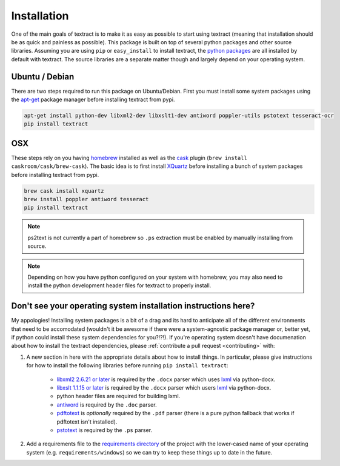 .. _installation:

Installation
============

One of the main goals of textract is to make it as easy as possible to
start using textract (meaning that installation should be as quick and
painless as possible). This package is built on top of several python
packages and other source libraries. Assuming you are using ``pip`` or
``easy_install`` to install textract, the `python packages
<https://github.com/deanmalmgren/textract/blob/master/requirements/python>`__
are all installed by default with textract. The source libraries are a
separate matter though and largely depend on your operating system.

Ubuntu / Debian
---------------

There are two steps required to run this package on
Ubuntu/Debian. First you must install some system packages using the
`apt-get <https://help.ubuntu.com/12.04/serverguide/apt-get.html>`__
package manager before installing textract from pypi.

.. code-block:: bash

    apt-get install python-dev libxml2-dev libxslt1-dev antiword poppler-utils pstotext tesseract-ocr
    pip install textract


OSX
---

These steps rely on you having `homebrew <http://brew.sh/>`_ installed
as well as the `cask <http://caskroom.io/>`__ plugin (``brew install
caskroom/cask/brew-cask``). The basic idea is to first install
`XQuartz <https://xquartz.macosforge.org/landing/>`__ before
installing a bunch of system packages before installing textract from
pypi.

.. code-block:: bash

    brew cask install xquartz
    brew install poppler antiword tesseract
    pip install textract

..     brew install libxml2 libxslt antiword poppler tesseract
..     brew link libxml2 libxslt

.. note::

    ps2text is not currently a part of homebrew so ``.ps`` extraction
    must be enabled by manually installing from source.

.. note::

    Depending on how you have python configured on your system with
    homebrew, you may also need to install the python
    development header files for textract to properly install.


Don't see your operating system installation instructions here?
---------------------------------------------------------------

My appologies! Installing system packages is a bit of a drag and its
hard to anticipate all of the different environments that need to be
accomodated (wouldn't it be awesome if there were a system-agnostic
package manager or, better yet, if python could install these system
dependencies for you?!?!). If you're operating system doesn't have
documenation about how to install the textract dependencies, please
:ref:`contribute a pull request <contributing>` with:

1. A new section in here with the appropriate details about how to
   install things. In particular, please give instructions for how to
   install the following libraries before running ``pip install
   textract``:

    - `libxml2 2.6.21 or later <http://xmlsoft.org/downloads.html>`__
      is required by the ``.docx`` parser which uses `lxml
      <http://lxml.de/installation.html#requirements>`__ via
      python-docx.

    - `libxslt 1.1.15 or later
      <http://xmlsoft.org/XSLT/downloads.html>`__ is required by the
      ``.docx`` parser which users `lxml
      <http://lxml.de/installation.html#requirements>`__ via
      python-docx.

    - python header files are required for building lxml.

    - `antiword <http://www.winfield.demon.nl/>`__ is required by the
      ``.doc`` parser.

    - `pdftotext <http://poppler.freedesktop.org/>`__ is *optionally*
      required by the ``.pdf`` parser (there is a pure python fallback
      that works if pdftotext isn't installed).

    - `pstotext <http://pages.cs.wisc.edu/~ghost/doc/pstotext.htm>`__
      is required by the ``.ps`` parser.

2. Add a requirements file to the `requirements directory
   <https://github.com/deanmalmgren/textract/tree/master/requirements>`__
   of the project with the lower-cased name of your operating system
   (e.g. ``requirements/windows``) so we can try to keep these things
   up to date in the future.
